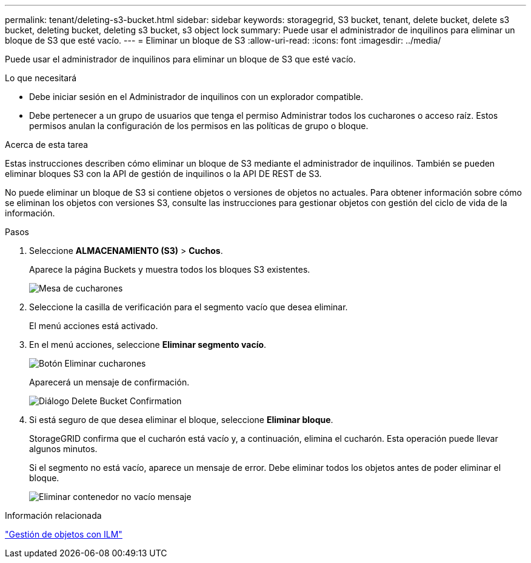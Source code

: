 ---
permalink: tenant/deleting-s3-bucket.html 
sidebar: sidebar 
keywords: storagegrid, S3 bucket, tenant, delete bucket, delete s3 bucket, deleting bucket, deleting s3 bucket, s3 object lock 
summary: Puede usar el administrador de inquilinos para eliminar un bloque de S3 que esté vacío. 
---
= Eliminar un bloque de S3
:allow-uri-read: 
:icons: font
:imagesdir: ../media/


[role="lead"]
Puede usar el administrador de inquilinos para eliminar un bloque de S3 que esté vacío.

.Lo que necesitará
* Debe iniciar sesión en el Administrador de inquilinos con un explorador compatible.
* Debe pertenecer a un grupo de usuarios que tenga el permiso Administrar todos los cucharones o acceso raíz. Estos permisos anulan la configuración de los permisos en las políticas de grupo o bloque.


.Acerca de esta tarea
Estas instrucciones describen cómo eliminar un bloque de S3 mediante el administrador de inquilinos. También se pueden eliminar bloques S3 con la API de gestión de inquilinos o la API DE REST de S3.

No puede eliminar un bloque de S3 si contiene objetos o versiones de objetos no actuales. Para obtener información sobre cómo se eliminan los objetos con versiones S3, consulte las instrucciones para gestionar objetos con gestión del ciclo de vida de la información.

.Pasos
. Seleccione *ALMACENAMIENTO (S3)* > *Cuchos*.
+
Aparece la página Buckets y muestra todos los bloques S3 existentes.

+
image::../media/buckets_table.png[Mesa de cucharones]

. Seleccione la casilla de verificación para el segmento vacío que desea eliminar.
+
El menú acciones está activado.

. En el menú acciones, seleccione *Eliminar segmento vacío*.
+
image::../media/delete_bucket_button.png[Botón Eliminar cucharones]

+
Aparecerá un mensaje de confirmación.

+
image::../media/delete_bucket_confirmation_dialog.png[Diálogo Delete Bucket Confirmation]

. Si está seguro de que desea eliminar el bloque, seleccione *Eliminar bloque*.
+
StorageGRID confirma que el cucharón está vacío y, a continuación, elimina el cucharón. Esta operación puede llevar algunos minutos.

+
Si el segmento no está vacío, aparece un mensaje de error. Debe eliminar todos los objetos antes de poder eliminar el bloque.

+
image::../media/delete_bucket_not_empty_message.png[Eliminar contenedor no vacío mensaje]



.Información relacionada
link:../ilm/index.html["Gestión de objetos con ILM"]
